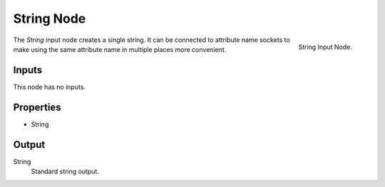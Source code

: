 .. index:: Geometry Nodes; String
.. _bpy.types.FunctionNodeInputString:

***********
String Node
***********

.. figure:: /images/node-types_FunctionNodeInputString.webp
   :align: right
   :alt: String Input Node.

   String Input Node.

The *String* input node creates a single string. It can be connected to attribute name sockets
to make using the same attribute name in multiple places more convenient.


Inputs
======

This node has no inputs.


Properties
==========

- String


Output
======

String
   Standard string output.
